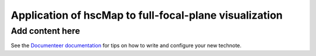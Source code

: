 #######################################################
Application of hscMap to full-focal-plane visualization
#######################################################

.. abstract::

   This note describes goals, requirements, implementation approaches, and action items for an in-kind-contribution project to adapt the ``hscMap`` visualization software for use as a full-focal-plane visualization mechanism available in and fully integrated with the RSP.

Add content here
================

See the `Documenteer documentation <https://documenteer.lsst.io/technotes/index.html>`_ for tips on how to write and configure your new technote.
